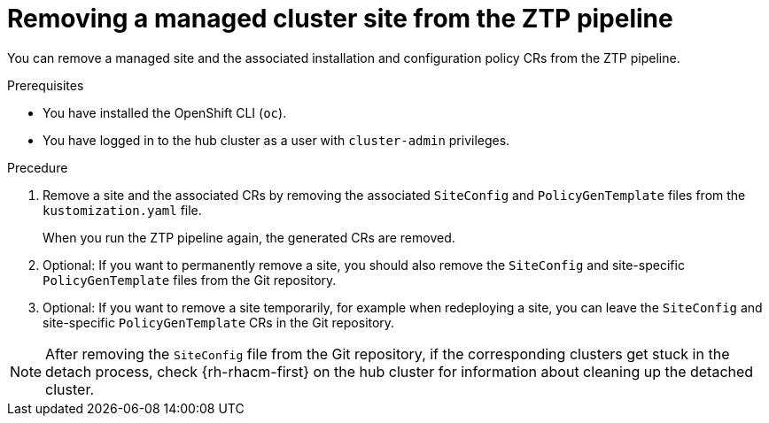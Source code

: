 // Module included in the following assemblies:
//
// * scalability_and_performance/ztp_far_edge/ztp-deploying-far-edge-sites.adoc

:_content-type: PROCEDURE
[id="ztp-site-cleanup_{context}"]
= Removing a managed cluster site from the ZTP pipeline

You can remove a managed site and the associated installation and configuration policy CRs from the ZTP pipeline.

.Prerequisites

* You have installed the OpenShift CLI (`oc`).

* You have logged in to the hub cluster as a user with `cluster-admin` privileges.

.Precedure

. Remove a site and the associated CRs by removing the associated `SiteConfig` and `PolicyGenTemplate` files from the `kustomization.yaml` file.
+
When you run the ZTP pipeline again, the generated CRs are removed.

. Optional: If you want to permanently remove a site, you should also remove the `SiteConfig` and site-specific `PolicyGenTemplate` files from the Git repository.

. Optional: If you want to remove a site temporarily, for example when redeploying a site, you can leave the `SiteConfig` and site-specific `PolicyGenTemplate` CRs in the Git repository.

[NOTE]
====
After removing the `SiteConfig` file from the Git repository, if the corresponding clusters get stuck in the detach process, check {rh-rhacm-first} on the hub cluster for information about cleaning up the detached cluster.
====

